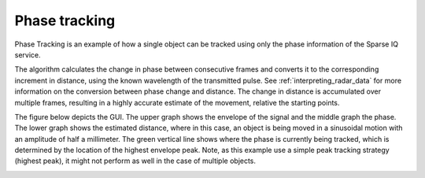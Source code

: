 Phase tracking
==============

Phase Tracking is an example of how a single object can be tracked using only the phase information of the Sparse IQ service.

The algorithm calculates the change in phase between consecutive frames and converts it to the corresponding increment in distance, using the known wavelength of the transmitted pulse.
See :ref:`interpreting_radar_data` for more information on the conversion between phase change and distance.
The change in distance is accumulated over multiple frames, resulting in a highly accurate estimate of the movement, relative the starting points.

The figure below depicts the GUI.
The upper graph shows the envelope of the signal and the middle graph the phase.
The lower graph shows the estimated distance, where in this case, an object is being moved in a sinusoidal motion with an amplitude of half a millimeter.
The green vertical line shows where the phase is currently being tracked, which is determined by the location of the highest envelope peak.
Note, as this example use a simple peak tracking strategy (highest peak), it might not perform as well in the case of multiple objects.

.. image:: /_static/processing/a121_phase_tracking.png
    :align: center
